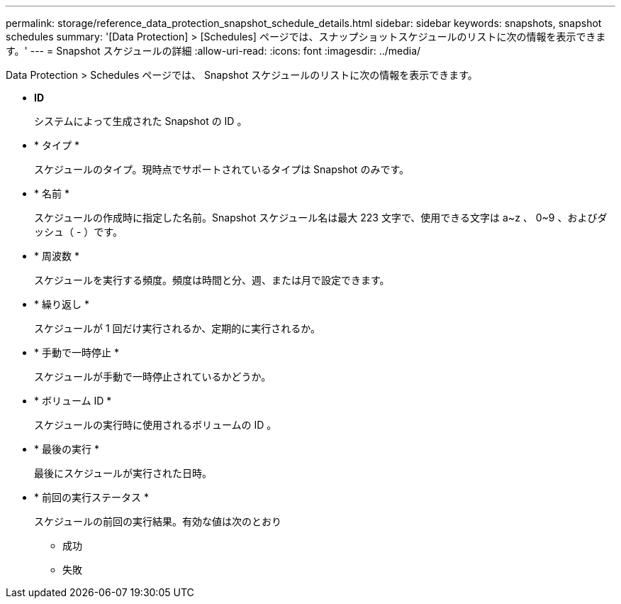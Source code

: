 ---
permalink: storage/reference_data_protection_snapshot_schedule_details.html 
sidebar: sidebar 
keywords: snapshots, snapshot schedules 
summary: '[Data Protection] > [Schedules] ページでは、スナップショットスケジュールのリストに次の情報を表示できます。' 
---
= Snapshot スケジュールの詳細
:allow-uri-read: 
:icons: font
:imagesdir: ../media/


[role="lead"]
Data Protection > Schedules ページでは、 Snapshot スケジュールのリストに次の情報を表示できます。

* *ID*
+
システムによって生成された Snapshot の ID 。

* * タイプ *
+
スケジュールのタイプ。現時点でサポートされているタイプは Snapshot のみです。

* * 名前 *
+
スケジュールの作成時に指定した名前。Snapshot スケジュール名は最大 223 文字で、使用できる文字は a~z 、 0~9 、およびダッシュ（ - ）です。

* * 周波数 *
+
スケジュールを実行する頻度。頻度は時間と分、週、または月で設定できます。

* * 繰り返し *
+
スケジュールが 1 回だけ実行されるか、定期的に実行されるか。

* * 手動で一時停止 *
+
スケジュールが手動で一時停止されているかどうか。

* * ボリューム ID *
+
スケジュールの実行時に使用されるボリュームの ID 。

* * 最後の実行 *
+
最後にスケジュールが実行された日時。

* * 前回の実行ステータス *
+
スケジュールの前回の実行結果。有効な値は次のとおり

+
** 成功
** 失敗



